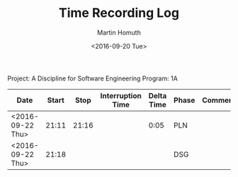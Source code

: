 #+TITLE: Time Recording Log
#+AUTHOR: Martin Homuth
#+DATE: <2016-09-20 Tue>

Project: A Discipline for Software Engineering
Program: 1A

|------------------+-------+-------+-------------------+------------+-------+----------|
| Date             | Start |  Stop | Interruption Time | Delta Time | Phase | Comments |
|------------------+-------+-------+-------------------+------------+-------+----------|
| <2016-09-22 Thu> | 21:11 | 21:16 |                   |       0:05 | PLN   |          |
| <2016-09-22 Thu> | 21:18 |       |                   |            | DSG   |          |
|------------------+-------+-------+-------------------+------------+-------+----------|

